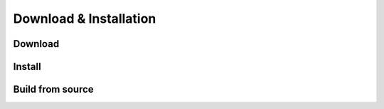 ***********************
Download & Installation
***********************

Download
========




Install
=======



Build from source
=================
